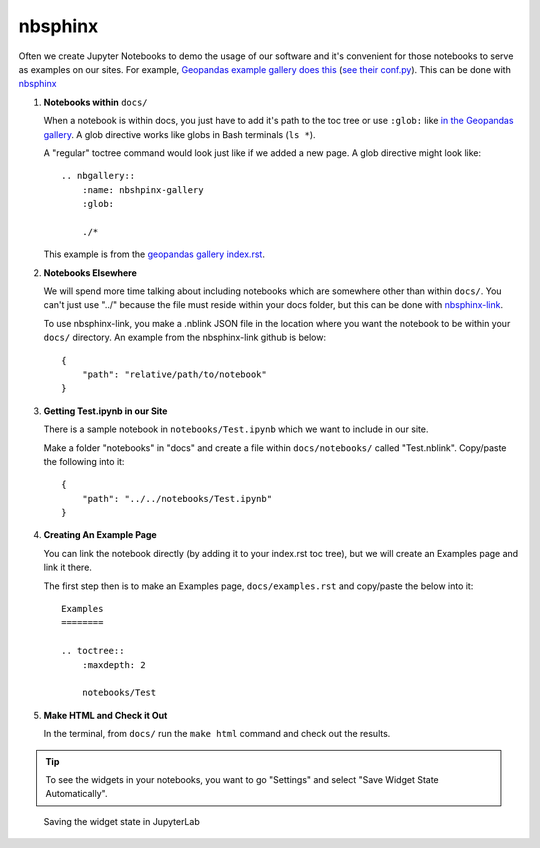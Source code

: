 nbsphinx
========

Often we create Jupyter Notebooks to demo the usage of our software and it's convenient for those notebooks to serve as examples on our sites. For example, `Geopandas example gallery does this <https://geopandas.org/en/stable/gallery/index.html>`_ (`see their conf.py <https://github.com/geopandas/geopandas/blob/460d9403a0942e67b3f4f5e73aa7589febef84b3/doc/source/conf.py>`_). This can be done with `nbsphinx <https://nbsphinx.readthedocs.io/en/0.8.8/>`_

#. **Notebooks within** ``docs/``

   When a notebook is within docs, you just have to add it's path to the toc tree or use ``:glob:`` like `in the Geopandas gallery <https://github.com/geopandas/geopandas/blob/460d9403a0942e67b3f4f5e73aa7589febef84b3/doc/source/gallery/index.rst>`_. A glob directive works like globs in Bash terminals (``ls *``).

   A "regular" toctree command would look just like if we added a new page. A glob directive might look like::

        .. nbgallery::
            :name: nbshpinx-gallery
            :glob:

            ./*
    
   This example is from the `geopandas gallery index.rst <https://github.com/geopandas/geopandas/blob/460d9403a0942e67b3f4f5e73aa7589febef84b3/doc/source/gallery/index.rst>`_.

#. **Notebooks Elsewhere**

   We will spend more time talking about including notebooks which are somewhere other than within ``docs/``. You can't just use "../" because the file must reside within your docs folder, but this can be done with `nbsphinx-link <https://github.com/vidartf/nbsphinx-link>`_.

   To use nbsphinx-link, you make a .nblink JSON file in the location where you want the notebook to be within your ``docs/`` directory. An example from the nbsphinx-link github is below::

        {
            "path": "relative/path/to/notebook"
        }


#. **Getting Test.ipynb in our Site**

   There is a sample notebook in ``notebooks/Test.ipynb`` which we want to include in our site.

   Make a folder "notebooks" in "docs" and create a file within ``docs/notebooks/`` called "Test.nblink". Copy/paste the following into it::

        {
            "path": "../../notebooks/Test.ipynb"
        }
   
#. **Creating An Example Page**
   
   You can link the notebook directly (by adding it to your index.rst toc tree), but we will create an Examples page and link it there.

   The first step then is to make an Examples page, ``docs/examples.rst`` and copy/paste the below into it::

        Examples
        ========

        .. toctree::
            :maxdepth: 2

            notebooks/Test

#. **Make HTML and Check it Out**

   In the terminal, from ``docs/`` run the ``make html`` command and check out the results.


.. tip::

    To see the widgets in your notebooks, you want to go "Settings" and select "Save Widget State Automatically". 


.. figure:: ../_static/img/SaveWidgetStateAutomatically.png

    Saving the widget state in JupyterLab